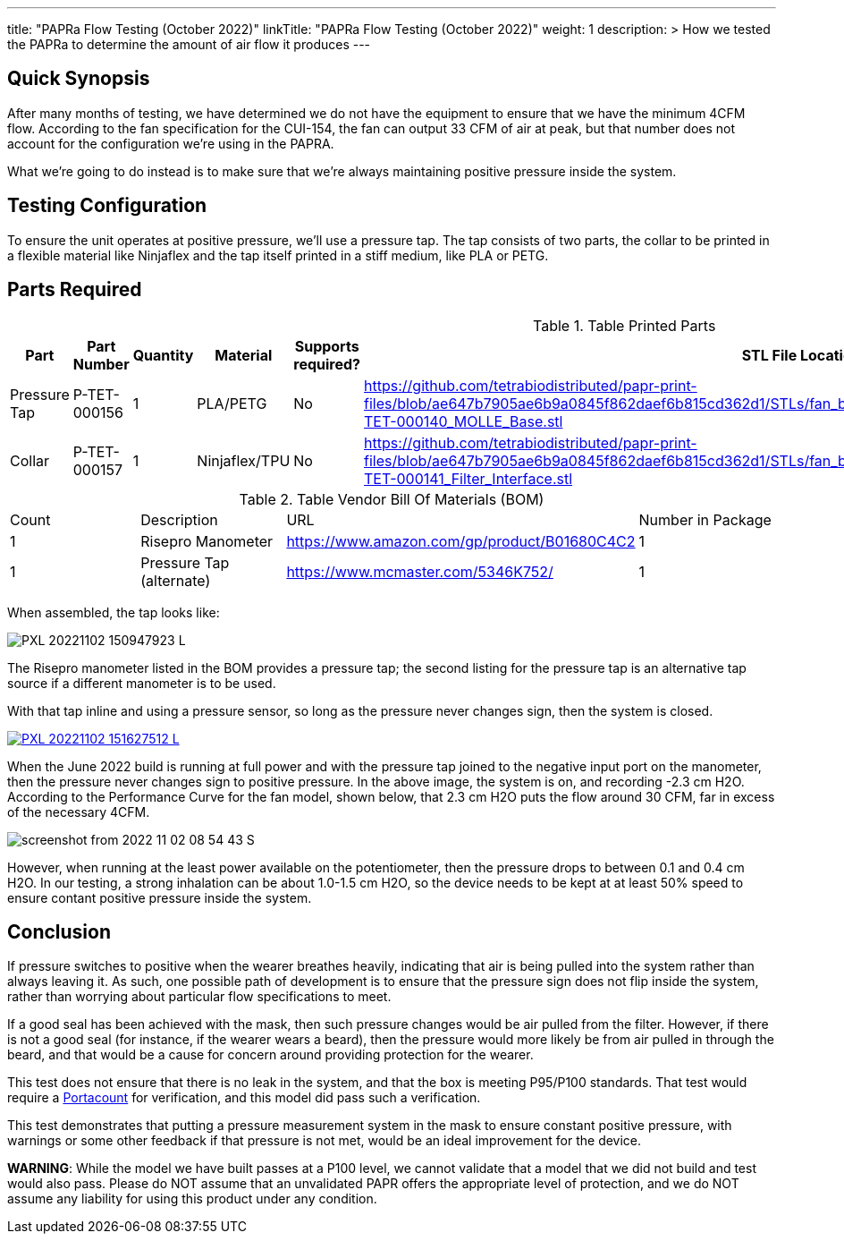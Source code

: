 ---
title: "PAPRa Flow Testing (October 2022)"
linkTitle: "PAPRa Flow Testing (October 2022)"
weight: 1
description: >
  How we tested the PAPRa to determine the amount of air flow it produces
---

== Quick Synopsis

After many months of testing, we have determined we do not have the equipment to ensure that we have the minimum 4CFM flow.  According to the fan specification for the CUI-154, the fan can output 33 CFM of air at peak, but that number does not account for the configuration we're using in the PAPRA.

What we're going to do instead is to make sure that we're always maintaining positive pressure inside the system.  

== Testing Configuration

To ensure the unit operates at positive pressure, we'll use a pressure tap.  The tap consists of two parts, the collar to be printed in a flexible material like Ninjaflex and the tap itself printed in a stiff medium, like PLA or PETG.

== Parts Required ==

.Table Printed Parts
|===
| Part | Part Number | Quantity | Material | Supports required? | STL File Location

| Pressure Tap 
| P-TET-000156
| 1
| PLA/PETG
| No
| https://github.com/tetrabiodistributed/papr-print-files/blob/ae647b7905ae6b9a0845f862daef6b815cd362d1/STLs/fan_box/Klein%20Tools%20Filter%2096mm%20fan%20box/P-TET-000140_MOLLE_Base.stl

| Collar
| P-TET-000157
| 1
| Ninjaflex/TPU
| No
| https://github.com/tetrabiodistributed/papr-print-files/blob/ae647b7905ae6b9a0845f862daef6b815cd362d1/STLs/fan_box/Klein%20Tools%20Filter%2096mm%20fan%20box/P-TET-000141_Filter_Interface.stl

|===

.Table Vendor Bill Of Materials (BOM)
|===
| Count | Description | URL | Number in Package 
| 1 
| Risepro Manometer
| https://www.amazon.com/gp/product/B01680C4C2
| 1 

| 1 
| Pressure Tap (alternate)
| https://www.mcmaster.com/5346K752/
| 1 

|===

When assembled, the tap looks like:

[link=https://photos.smugmug.com/Tetra-Testing/2022-Oct-10-Build/i-wz9JKcB/0/d959350f/5K/PXL_20221102_150947923-5K.jpg]
image:https://photos.smugmug.com/Tetra-Testing/2022-Oct-10-Build/i-wz9JKcB/0/d959350f/L/PXL_20221102_150947923-L.jpg[]

The Risepro manometer listed in the BOM provides a pressure tap; the second listing for the pressure tap is an alternative tap source if a different manometer is to be used.

With that tap inline and using a pressure sensor, so long as the pressure never changes sign, then the system is closed.

[link=https://photos.smugmug.com/Tetra-Testing/2022-Oct-10-Build/i-vFgrNbC/0/dad2bc36/5K/PXL_20221102_151627512-5K.jpg]
image::https://photos.smugmug.com/Tetra-Testing/2022-Oct-10-Build/i-vFgrNbC/0/dad2bc36/L/PXL_20221102_151627512-L.jpg[]

When the June 2022 build is running at full power and with the pressure tap joined to the negative input port on the manometer, then the pressure never changes sign to positive pressure.  In the above image, the system is on, and recording -2.3 cm H2O.  According to the Performance Curve for the fan model, shown below, that 2.3 cm H2O puts the flow around 30 CFM, far in excess of the necessary 4CFM.

image::https://photos.smugmug.com/Tetra-Testing/2022-Oct-10-Build/i-SVcKHdZ/0/a756149e/S/screenshot_from_2022-11-02_08-54-43-S.png[]

However, when running at the least power available on the potentiometer, then the pressure drops to between 0.1 and 0.4 cm H2O.  In our testing, a strong inhalation can be about 1.0-1.5 cm H2O, so the device needs to be kept at at least 50% speed to ensure contant positive pressure inside the system.

== Conclusion

If pressure switches to positive when the wearer breathes heavily, indicating that air is being pulled into the system rather than always leaving it.  As such, one possible path of development is to ensure that the pressure sign does not flip inside the system, rather than worrying about particular flow specifications to meet.  

If a good seal has been achieved with the mask, then such pressure changes would be air pulled from the filter.  However, if there is not a good seal (for instance, if the wearer wears a beard), then the pressure would more likely be from air pulled in through the beard, and that would be a cause for concern around providing protection for the wearer.

This test does not ensure that there is no leak in the system, and that the box is meeting P95/P100 standards.  That test would require a https://tsi.com/products/respirator-fit-testers/portacount-respirator-fit-tester-8038/[Portacount] for verification, and this model did pass such a verification.

This test demonstrates that putting a pressure measurement system in the mask to ensure constant positive pressure, with warnings or some other feedback if that pressure is not met, would be an ideal improvement for the device.

*WARNING*:  While the model we have built passes at a P100 level, we cannot validate that a model that we did not build and test would also pass.  Please do NOT assume that an unvalidated PAPR offers the appropriate level of protection, and we do NOT assume any liability for using this product under any condition.
